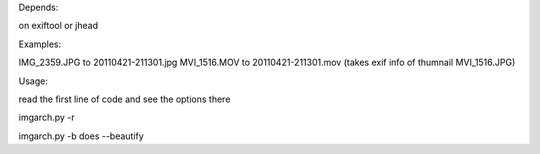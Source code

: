 Depends:

on exiftool
or jhead


Examples:

IMG_2359.JPG to 20110421-211301.jpg
MVI_1516.MOV to 20110421-211301.mov (takes exif info of thumnail MVI_1516.JPG)


Usage:

read the first line of code and see the options there


imgarch.py -r


imgarch.py -b does --beautify



